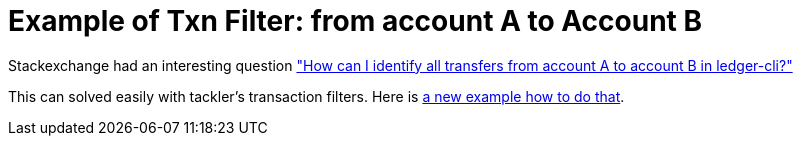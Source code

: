 = Example of Txn Filter: from account A to Account B
:page-date: 2022-12-27 21:30:00 +0200
:page-author: 35vlg84
:page-category: example


Stackexchange had an interesting question 
link:https://money.stackexchange.com/questions/154316/how-can-i-identify-all-transfers-from-account-a-to-account-b-in-ledger-cli["How can I identify all transfers from account A to account B in ledger-cli?"]

This can solved easily with tackler's transaction filters. Here is link:/docs/examples/filter-for-two-accounts/[a new example how to do that].



